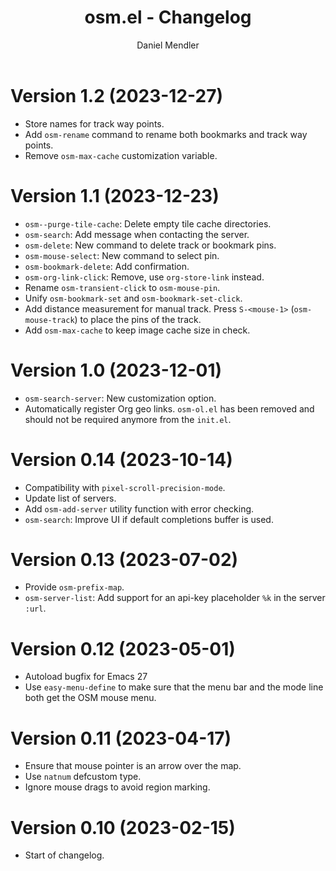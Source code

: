 #+title: osm.el - Changelog
#+author: Daniel Mendler
#+language: en

* Version 1.2 (2023-12-27)

- Store names for track way points.
- Add ~osm-rename~ command to rename both bookmarks and track way points.
- Remove ~osm-max-cache~ customization variable.

* Version 1.1 (2023-12-23)

- ~osm--purge-tile-cache~: Delete empty tile cache directories.
- ~osm-search~: Add message when contacting the server.
- ~osm-delete~: New command to delete track or bookmark pins.
- ~osm-mouse-select~: New command to select pin.
- ~osm-bookmark-delete~: Add confirmation.
- ~osm-org-link-click~: Remove, use ~org-store-link~ instead.
- Rename ~osm-transient-click~ to ~osm-mouse-pin~.
- Unify ~osm-bookmark-set~ and ~osm-bookmark-set-click~.
- Add distance measurement for manual track. Press ~S-<mouse-1>~ (~osm-mouse-track~)
  to place the pins of the track.
- Add ~osm-max-cache~ to keep image cache size in check.

* Version 1.0 (2023-12-01)

- =osm-search-server=: New customization option.
- Automatically register Org geo links. =osm-ol.el= has been removed and should
  not be required anymore from the =init.el=.

* Version 0.14 (2023-10-14)

- Compatibility with =pixel-scroll-precision-mode=.
- Update list of servers.
- Add =osm-add-server= utility function with error checking.
- =osm-search=: Improve UI if default completions buffer is used.

* Version 0.13 (2023-07-02)

- Provide =osm-prefix-map=.
- =osm-server-list=: Add support for an api-key placeholder =%k= in the server =:url=.

* Version 0.12 (2023-05-01)

- Autoload bugfix for Emacs 27
- Use =easy-menu-define= to make sure that the menu bar and the mode line both get
  the OSM mouse menu.

* Version 0.11 (2023-04-17)

- Ensure that mouse pointer is an arrow over the map.
- Use =natnum= defcustom type.
- Ignore mouse drags to avoid region marking.

* Version 0.10 (2023-02-15)

- Start of changelog.
